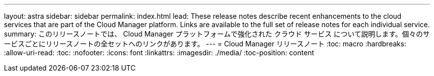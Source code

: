---
layout: astra 
sidebar: sidebar 
permalink: index.html 
lead: These release notes describe recent enhancements to the cloud services that are part of the Cloud Manager platform. Links are available to the full set of release notes for each individual service. 
summary: このリリースノートでは、 Cloud Manager プラットフォームで強化された クラウド サービス について説明します。個々のサービスごとにリリースノートの全セットへのリンクがあります。 
---
= Cloud Manager リリースノート
:toc: macro
:hardbreaks:
:allow-uri-read: 
:toc: 
:nofooter: 
:icons: font
:linkattrs: 
:imagesdir: ./media/
:toc-position: content



